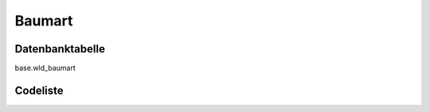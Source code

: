 .. index:: Baumart

Baumart
=======

.. _baumart_datenbanktabelle:

Datenbanktabelle
----------------

base.wld_baumart

.. _baumart_codeliste:

Codeliste
---------

.. sqltable::
   :class: codeliste

   SELECT
    kurztext AS "Kurztext",
    langtext AS "Langtext"
     FROM base.wld_baumart
      WHERE id != '00000000-0000-0000-0000-000000000000'
      AND gueltig_bis = '2100-01-01 02:00:00+01'::timestamp with time zone